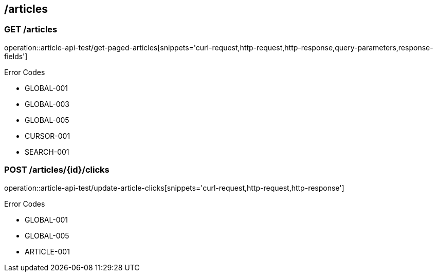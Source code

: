 == /articles

=== GET /articles

====
operation::article-api-test/get-paged-articles[snippets='curl-request,http-request,http-response,query-parameters,response-fields']

Error Codes

- GLOBAL-001
- GLOBAL-003
- GLOBAL-005
- CURSOR-001
- SEARCH-001

====

=== POST /articles/{id}/clicks

====
operation::article-api-test/update-article-clicks[snippets='curl-request,http-request,http-response']

Error Codes

- GLOBAL-001
- GLOBAL-005
- ARTICLE-001
====
